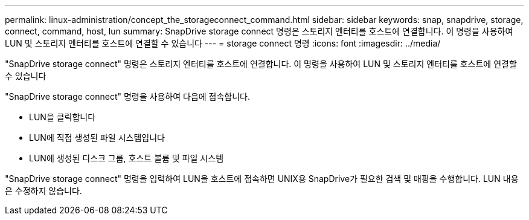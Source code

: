 ---
permalink: linux-administration/concept_the_storageconnect_command.html 
sidebar: sidebar 
keywords: snap, snapdrive, storage, connect, command, host, lun 
summary: SnapDrive storage connect 명령은 스토리지 엔터티를 호스트에 연결합니다. 이 명령을 사용하여 LUN 및 스토리지 엔터티를 호스트에 연결할 수 있습니다 
---
= storage connect 명령
:icons: font
:imagesdir: ../media/


[role="lead"]
"SnapDrive storage connect" 명령은 스토리지 엔터티를 호스트에 연결합니다. 이 명령을 사용하여 LUN 및 스토리지 엔터티를 호스트에 연결할 수 있습니다

"SnapDrive storage connect" 명령을 사용하여 다음에 접속합니다.

* LUN을 클릭합니다
* LUN에 직접 생성된 파일 시스템입니다
* LUN에 생성된 디스크 그룹, 호스트 볼륨 및 파일 시스템


"SnapDrive storage connect" 명령을 입력하여 LUN을 호스트에 접속하면 UNIX용 SnapDrive가 필요한 검색 및 매핑을 수행합니다. LUN 내용은 수정하지 않습니다.
